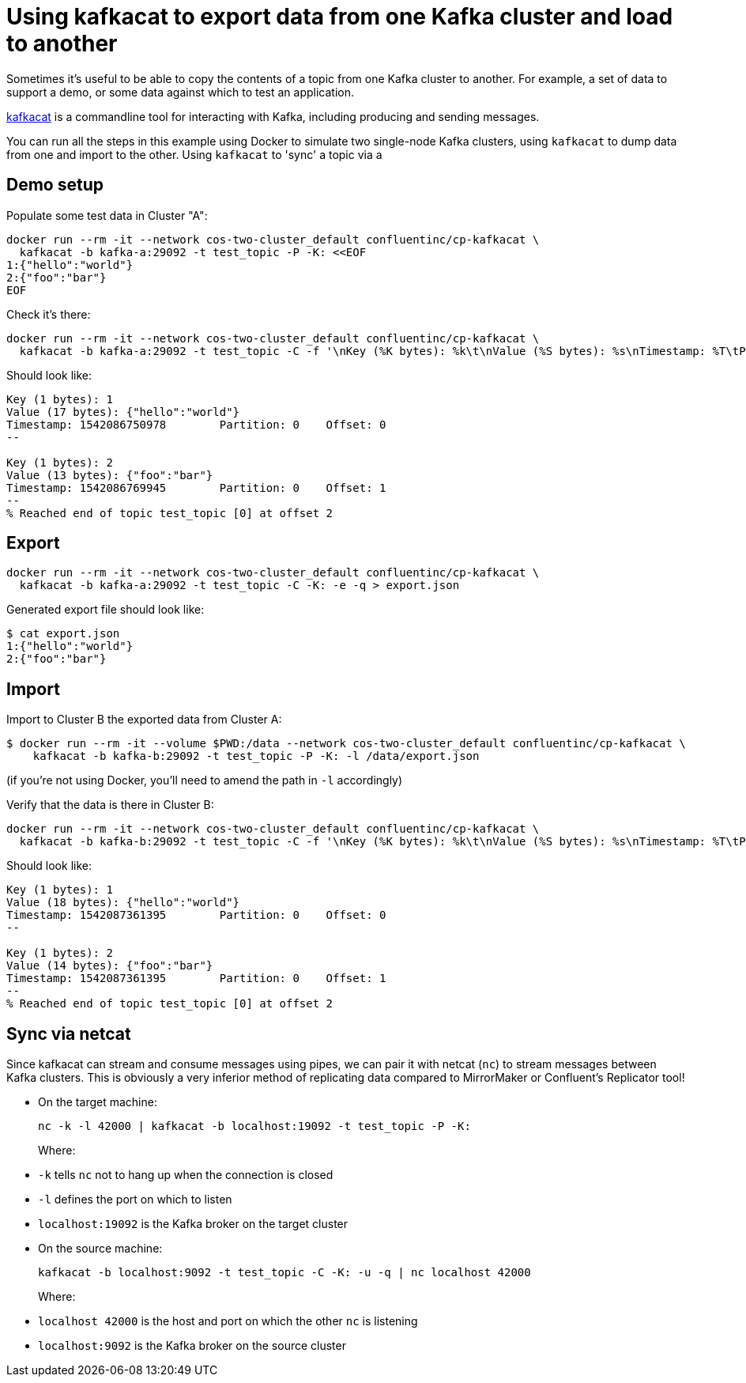 = Using kafkacat to export data from one Kafka cluster and load to another

Sometimes it's useful to be able to copy the contents of a topic from one Kafka cluster to another. For example, a set of data to support a demo, or some data against which to test an application. 

https://github.com/edenhill/kafkacat[kafkacat] is a commandline tool for interacting with Kafka, including producing and sending messages. 

You can run all the steps in this example using Docker to simulate two single-node Kafka clusters, using `kafkacat` to dump data from one and import to the other. Using `kafkacat` to 'sync' a topic via a 

== Demo setup

Populate some test data in Cluster "A": 

[source,bash]
----
docker run --rm -it --network cos-two-cluster_default confluentinc/cp-kafkacat \
  kafkacat -b kafka-a:29092 -t test_topic -P -K: <<EOF
1:{"hello":"world"}
2:{"foo":"bar"}
EOF
----

Check it's there: 

[source,bash]
----
docker run --rm -it --network cos-two-cluster_default confluentinc/cp-kafkacat \
  kafkacat -b kafka-a:29092 -t test_topic -C -f '\nKey (%K bytes): %k\t\nValue (%S bytes): %s\nTimestamp: %T\tPartition: %p\tOffset: %o\n--\n'
----

Should look like: 

[source,bash]
----
Key (1 bytes): 1
Value (17 bytes): {"hello":"world"}
Timestamp: 1542086750978        Partition: 0    Offset: 0
--

Key (1 bytes): 2
Value (13 bytes): {"foo":"bar"}
Timestamp: 1542086769945        Partition: 0    Offset: 1
--
% Reached end of topic test_topic [0] at offset 2
----

== Export

[source,bash]
----
docker run --rm -it --network cos-two-cluster_default confluentinc/cp-kafkacat \
  kafkacat -b kafka-a:29092 -t test_topic -C -K: -e -q > export.json
----

Generated export file should look like: 

[source,bash]
----
$ cat export.json
1:{"hello":"world"}
2:{"foo":"bar"}
----

== Import

Import to Cluster B the exported data from Cluster A: 

[source,bash]
----
$ docker run --rm -it --volume $PWD:/data --network cos-two-cluster_default confluentinc/cp-kafkacat \
    kafkacat -b kafka-b:29092 -t test_topic -P -K: -l /data/export.json
----

(if you're not using Docker, you'll need to amend the path in `-l` accordingly)

Verify that the data is there in Cluster B: 

[source,bash]
----
docker run --rm -it --network cos-two-cluster_default confluentinc/cp-kafkacat \
  kafkacat -b kafka-b:29092 -t test_topic -C -f '\nKey (%K bytes): %k\t\nValue (%S bytes): %s\nTimestamp: %T\tPartition: %p\tOffset: %o\n--\n'
----

Should look like: 

[source,bash]
----
Key (1 bytes): 1
Value (18 bytes): {"hello":"world"}
Timestamp: 1542087361395        Partition: 0    Offset: 0
--

Key (1 bytes): 2
Value (14 bytes): {"foo":"bar"}
Timestamp: 1542087361395        Partition: 0    Offset: 1
--
% Reached end of topic test_topic [0] at offset 2
----

== Sync via netcat

Since kafkacat can stream and consume messages using pipes, we can pair it with netcat (`nc`) to stream messages between Kafka clusters. This is obviously a very inferior method of replicating data compared to MirrorMaker or Confluent's Replicator tool!

* On the target machine: 
+
[source,bash]
----
nc -k -l 42000 | kafkacat -b localhost:19092 -t test_topic -P -K:
----
+
Where:
* `-k` tells `nc` not to hang up when the connection is closed
* `-l` defines the port on which to listen
* `localhost:19092` is the Kafka broker on the target cluster

* On the source machine: 
+
[source,bash]
----
kafkacat -b localhost:9092 -t test_topic -C -K: -u -q | nc localhost 42000
----
+
Where: 
* `localhost 42000` is the host and port on which the other `nc` is listening
* `localhost:9092` is the Kafka broker on the source cluster
